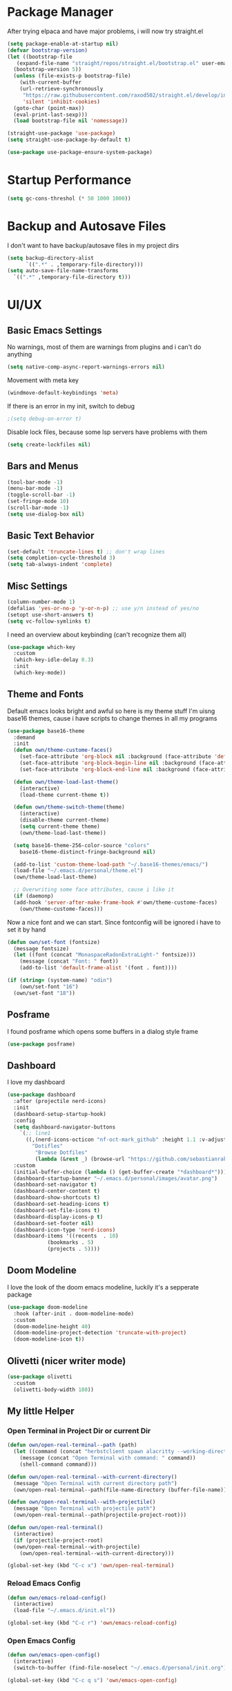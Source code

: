#+STARTUP: overview
* Package Manager
After trying elpaca and have major problems, i will now try straight.el

#+begin_src emacs-lisp
  (setq package-enable-at-startup nil)
  (defvar bootstrap-version)
  (let ((bootstrap-file
	 (expand-file-name "straight/repos/straight.el/bootstrap.el" user-emacs-directory))
	(bootstrap-version 5))
    (unless (file-exists-p bootstrap-file)
      (with-current-buffer
	  (url-retrieve-synchronously
	   "https://raw.githubusercontent.com/raxod502/straight.el/develop/install.el"
	   'silent 'inhibit-cookies)
	(goto-char (point-max))
	(eval-print-last-sexp)))
    (load bootstrap-file nil 'nomessage))

  (straight-use-package 'use-package)
  (setq straight-use-package-by-default t)

  (use-package use-package-ensure-system-package)
#+end_src

* Startup Performance
#+BEGIN_SRC emacs-lisp
  (setq gc-cons-threshol (* 50 1000 1000))
#+END_SRC

* Backup and Autosave Files
I don't want to have backup/autosave files in my project dirs
#+BEGIN_SRC emacs-lisp
  (setq backup-directory-alist
	    `((".*" . ,temporary-file-directory)))
  (setq auto-save-file-name-transforms
	`((".*" ,temporary-file-directory t)))
#+END_SRC

* UI/UX
** Basic Emacs Settings
No warnings, most of them are warnings from plugins and i can't do anything
#+BEGIN_SRC emacs-lisp
  (setq native-comp-async-report-warnings-errors nil)
#+END_SRC

Movement with meta key
#+BEGIN_SRC emacs-lisp
  (windmove-default-keybindings 'meta)
#+END_SRC

If there is an error in my init, switch to debug
#+BEGIN_SRC emacs-lisp
  ;(setq debug-on-error t)
#+END_SRC

Disable lock files, because some lsp servers have problems with them
#+BEGIN_SRC emacs-lisp
  (setq create-lockfiles nil)
#+END_SRC
** Bars and Menus
#+BEGIN_SRC emacs-lisp
  (tool-bar-mode -1)
  (menu-bar-mode -1)
  (toggle-scroll-bar -1)
  (set-fringe-mode 10) 
  (scroll-bar-mode -1)
  (setq use-dialog-box nil)
#+END_SRC
** Basic Text Behavior
#+BEGIN_SRC emacs-lisp
    (set-default 'truncate-lines t) ;; don't wrap lines
    (setq completion-cycle-threshold 3)
    (setq tab-always-indent 'complete)
#+END_SRC

** Misc Settings
#+BEGIN_SRC emacs-lisp
  (column-number-mode 1)
  (defalias 'yes-or-no-p 'y-or-n-p) ;; use y/n instead of yes/no
  (setopt use-short-answers t)
  (setq vc-follow-symlinks t)
#+END_SRC

I need an overview about keybinding (can't recognize them all)
#+BEGIN_SRC emacs-lisp
  (use-package which-key
    :custom
    (which-key-idle-delay 0.3)
    :init
    (which-key-mode))
#+END_SRC
** Theme and Fonts
Default emacs looks bright and awful so here is my theme stuff
I'm uisng base16 themes, cause i have scripts to change themes in all my programs

#+BEGIN_SRC emacs-lisp
  (use-package base16-theme
    :demand
    :init
    (defun own/theme-custome-faces()
      (set-face-attribute 'org-block nil :background (face-attribute 'default :background))
      (set-face-attribute 'org-block-begin-line nil :background (face-attribute 'default :background))
      (set-face-attribute 'org-block-end-line nil :background (face-attribute 'default :background)))

    (defun own/theme-load-last-theme()
      (interactive)
      (load-theme current-theme t))

    (defun own/theme-switch-theme(theme)
      (interactive)
      (disable-theme current-theme)
      (setq current-theme theme)
      (own/theme-load-last-theme))

    (setq base16-theme-256-color-source "colors"
	  base16-theme-distinct-fringe-background nil)

    (add-to-list 'custom-theme-load-path "~/.base16-themes/emacs/")
    (load-file "~/.emacs.d/personal/theme.el")
    (own/theme-load-last-theme)

    ;; Overwriting some face attributes, cause i like it
    (if (daemonp)
	(add-hook 'server-after-make-frame-hook #'own/theme-custome-faces)
      (own/theme-custome-faces)))

#+END_SRC

Now a nice font and we can start. Since fontconfig will be ignored i have to set it by hand
#+BEGIN_SRC emacs-lisp
  (defun own/set-font (fontsize)
    (message fontsize)
    (let ((font (concat "MonaspaceRadonExtraLight-" fontsize)))
      (message (concat "Font: " font))
      (add-to-list 'default-frame-alist '(font . font))))

  (if (string= (system-name) "odin")
      (own/set-font "16")
    (own/set-font "18"))
#+END_SRC
** Posframe
I found posframe which opens some buffers in a dialog style frame
#+BEGIN_SRC emacs-lisp
  (use-package posframe)
#+END_SRC
** Dashboard
I love my dashboard
#+BEGIN_SRC emacs-lisp
  (use-package dashboard
    :after (projectile nerd-icons)
    :init
    (dashboard-setup-startup-hook)
    :config
    (setq dashboard-navigator-buttons
	  `(;; line1
	    ((,(nerd-icons-octicon "nf-oct-mark_github" :height 1.1 :v-adjust 0.0)
	      "Dotifles"
	       "Browse Dotfiles"
	       (lambda (&rest _) (browse-url "https://github.com/sebastianrakel/dotfiles.git"))))))
    :custom
    (initial-buffer-choice (lambda () (get-buffer-create "*dashboard*")))
    (dashboard-startup-banner "~/.emacs.d/personal/images/avatar.png")
    (dashboard-set-navigator t)
    (dashboard-center-content t)
    (dashboard-show-shortcuts t)
    (dashboard-set-heading-icons t)
    (dashboard-set-file-icons t)
    (dashboard-display-icons-p t)
    (dashboard-set-footer nil)
    (dashboard-icon-type 'nerd-icons)
    (dashboard-items '((recents  . 10)
		       (bookmarks . 5)
		       (projects . 5))))
#+END_SRC
** Doom Modeline
I love the look of the doom emacs modeline, luckily it's a sepperate package
#+BEGIN_SRC emacs-lisp
  (use-package doom-modeline
    :hook (after-init . doom-modeline-mode)
    :custom
    (doom-modeline-height 40)
    (doom-modeline-project-detection 'truncate-with-project)
    (doom-modeline-icon t))
#+END_SRC
** Olivetti (nicer writer mode)
#+BEGIN_SRC emacs-lisp
  (use-package olivetti
    :custom
    (olivetti-body-width 180))
#+END_SRC
** My little Helper
*** Open Terminal in Project Dir or current Dir
#+BEGIN_SRC emacs-lisp
  (defun own/open-real-terminal--path (path)
    (let ((command (concat "herbstclient spawn alacritty --working-directory " path)))
      (message (concat "Open Terminal with command: " command))
      (shell-command command)))

  (defun own/open-real-terminal--with-current-directory()
    (message "Open Terminal with current directory path")
    (own/open-real-terminal--path(file-name-directory (buffer-file-name))))

  (defun own/open-real-terminal--with-projectile()
    (message "Open Terminal with projectile path")
    (own/open-real-terminal--path(projectile-project-root)))

  (defun own/open-real-terminal()
    (interactive)
    (if (projectile-project-root)
	(own/open-real-terminal--with-projectile)
      (own/open-real-terminal--with-current-directory)))

  (global-set-key (kbd "C-c x") 'own/open-real-terminal)
#+END_SRC

*** Reload Emacs Config
#+BEGIN_SRC emacs-lisp
  (defun own/emacs-reload-config()
    (interactive)
    (load-file "~/.emacs.d/init.el"))

  (global-set-key (kbd "C-c r") 'own/emacs-reload-config)
#+END_SRC
*** Open Emacs Config
#+BEGIN_SRC emacs-lisp
  (defun own/emacs-open-config()
    (interactive)
    (switch-to-buffer (find-file-noselect "~/.emacs.d/personal/init.org")))

  (global-set-key (kbd "C-c q s") 'own/emacs-open-config)
#+END_SRC
* Completion
#+BEGIN_SRC emacs-lisp
  (use-package vertico
    :init
    (vertico-mode))

  (use-package vertico-posframe
    :after vertico)

  (use-package corfu
    :init
    (global-corfu-mode 1)
    :config
    (setq corfu-auto t
	  corfu-quit-no-match 'separator)
    (setq completion-cycle-threshold 3))

  (use-package kind-icon
    :after corfu
    :custom
    (kind-icon-use-icons t)
    (kind-icon-default-face 'corfu-default) ; Have background color be the same as `corfu' face background
    (kind-icon-blend-background nil)  ; Use midpoint color between foreground and background colors ("blended")?
    (kind-icon-blend-frac 0.08) ; Change cache dir
    :config
    (add-to-list 'corfu-margin-formatters #'kind-icon-margin-formatter))


  (use-package marginalia)

  (use-package consult
    :bind
    (("C-s" . consult-line)
     ("C-c s" . consult-ripgrep)
     ("C-c b" . consult-buffer)
     ("C-c t t" . consult-org-agenda))
    :bind
    (:map org-mode-map
	   ("C-c j" . consult-org-heading)))

  (use-package orderless
    :custom
    (completion-styles '(orderless basic))
    (completion-category-overrides '((file (styles basic partial-completion))))
    :config
    (setq completion-category-overrides '((eglot (styles orderless)))))
#+END_SRC
** Cape/Capf
I'm using cape for completion-at-point, i have to define my own function cause eglot is overwriting others.
#+BEGIN_SRC emacs-lisp
  (use-package cape
    :init
    (add-to-list 'completion-at-point-functions #'cape-dabbrev)
    (add-to-list 'completion-at-point-functions #'cape-file)
    (add-to-list 'completion-at-point-functions #'cape-elisp-block)
    :config
    (defun own/eglot-capf ()
      (setq-local completion-at-point-functions
		  (list (cape-super-capf
			 #'eglot-completion-at-point
			 #'yasnippet-capf))))

    (add-hook 'eglot-managed-mode-hook #'own/eglot-capf))

  (use-package yasnippet-capf
    :after cape
    :config
    (add-to-list 'completion-at-point-functions #'yasnippet-capf))
#+END_SRC

* Project Stuff
I love projectile it's fast jumping in projects and project files is awesome,
i don't know if there is something better
#+BEGIN_SRC emacs-lisp
  (use-package projectile
    :bind
    (("C-c p" . 'projectile-command-map))
    :custom
    (projectile-indexing-method 'hybrid)
    :config
    (add-to-list 'projectile-globally-ignored-directories "node_modules")
    (projectile-mode 1))
#+END_SRC
* Programming/File Specific
** Common Stuff (things every programming thing needs)
*** ProgMode/ConfMode
#+BEGIN_SRC emacs-lisp
  (add-hook 'prog-mode-hook #'display-line-numbers-mode)
  (add-hook 'conf-mode-hook #'display-line-numbers-mode)
#+END_SRC
*** YASnippet
#+begin_src emacs-lisp
  (use-package yasnippet
    :init
    (yas-global-mode 1)
    :config
    (advice-add 'yas--modes-to-activate :around
		(defun yas--get-snippet-tables@tree-sitter (orig-fn &optional mode)
		  (funcall orig-fn
			   (or (car (rassq (or mode major-mode) major-mode-remap-alist))
			       mode)))))
#+end_src
*** Parentheses
For coloring parentheses i use rainbow-delimiters, so every pair of parenses have it's own color
#+BEGIN_SRC emacs-lisp
  (use-package rainbow-delimiters
    :hook (prog-mode . rainbow-delimiters-mode))

  (use-package smartparens
    :config
    (smartparens-global-mode t)
    (sp-local-pair 'emacs-lisp-mode "'" nil :actions nil))
#+END_SRC
I want vertical lines to show which block i'm currently editing
#+BEGIN_SRC emacs-lisp
  (use-package highlight-indent-guides
    :hook
    ((prog-mode-hook . highlight-indent-guides-mode))
    :config
    (setq highlight-indent-guides-method 'character
	  highlight-indent-guides-responsive 'top))
#+END_SRC
*** Git Stuff -- mostly magit cause it's love
#+BEGIN_SRC emacs-lisp
  (use-package forge
    :if (require 'magit)
    :custom
    (auth-sources '("~/.authinfo.gpg")))

#+END_SRC
*** Editorconfig
#+BEGIN_SRC emacs-lisp
  (use-package editorconfig
    :init
    (editorconfig-mode 1))
#+END_SRC
*** Flyspell/Flycheck
#+BEGIN_SRC emacs-lisp
    (use-package flycheck
      :hook
      ((emacs-lisp-mode . own/flycheck-set-load-path)
       (after-init . global-flycheck-mode))
      :bind
      (("C-c e l" . 'flycheck-error-list)
       ("C-c e n" . 'flycheck-next-error))
      :config
      (defun own/flycheck-set-load-path()
	(setq flycheck-emacs-lisp-load-path 'inherit)))
#+END_SRC
#+BEGIN_SRC emacs-lisp
  (use-package flyspell
    :if (executable-find "ispell")
    :hook ((text-mode . flyspell-mode)
	   (prog-mode . flyspell-prog-mode)))
#+END_SRC
** LSP Stuff
After eglot is built-in in emacs, we will use eglot
#+BEGIN_SRC emacs-lisp
  (require 'eglot)
  (setq eglot-confirm-server-initiated-edits nil
	eglot-events-buffer-size 0
	eglot-sync-connect nil
	eglot-connect-timeout nil
	eglot-autoshutdown t
	eglot-events-buffer-size 0
	eglot-ignored-server-capabilities '(:documentHighlightProvider))

  (advice-add 'eglot-completion-at-point :around #'cape-wrap-buster)
  
  (define-key eglot-mode-map (kbd "C-c c r") #'eglot-find-implementation)
  (define-key eglot-mode-map (kbd "C-c c d") #'xref-find-definitions)
  (define-key eglot-mode-map (kbd "C-c c f") #'eglot-format-buffer)
  (define-key eglot-mode-map (kbd "C-c c R") #'eglot-rename)
  (define-key eglot-mode-map (kbd "C-M-l") #'eglot-format-buffer)
  (define-key eglot-mode-map (kbd "M-<return>") #'eglot-code-actions)
#+END_SRC

Treesit is also now part of emacs and we will use it too
#+BEGIN_SRC emacs-lisp
  (defun own/treesit-install-langs()
    (interactive)
    (mapc #'treesit-install-language-grammar (mapcar #'car treesit-language-source-alist)))

  (setq treesit-language-source-alist
	'((bash "https://github.com/tree-sitter/tree-sitter-bash")
	  (cmake "https://github.com/uyha/tree-sitter-cmake")
	  (css "https://github.com/tree-sitter/tree-sitter-css")
	  (elisp "https://github.com/Wilfred/tree-sitter-elisp")
	  (go "https://github.com/tree-sitter/tree-sitter-go")
	  (gomod "https://github.com/camdencheek/tree-sitter-go-mod")
	  (html "https://github.com/tree-sitter/tree-sitter-html")
	  (javascript "https://github.com/tree-sitter/tree-sitter-javascript" "master" "src")
	  (json "https://github.com/tree-sitter/tree-sitter-json")
	  (make "https://github.com/alemuller/tree-sitter-make")
	  (markdown "https://github.com/ikatyang/tree-sitter-markdown")
	  (python "https://github.com/tree-sitter/tree-sitter-python")
	  (toml "https://github.com/tree-sitter/tree-sitter-toml")
	  (tsx "https://github.com/tree-sitter/tree-sitter-typescript" "master" "tsx/src")
	  (typescript "https://github.com/tree-sitter/tree-sitter-typescript" "master" "typescript/src")))

  (setq major-mode-remap-alist
   '((bash-mode . bash-ts-mode)
     (js2-mode . js-ts-mode)
     (typescript-mode . typescript-ts-mode)
     (json-mode . json-ts-mode)
     (css-mode . css-ts-mode)
     (python-mode . python-ts-mode)
     (go-mode . go-ts-mode)))

  (global-set-key (kbd "C-c t i") 'own/treesit-install-langs)
#+END_SRC
** Org
#+begin_src emacs-lisp
  (use-package org-modern
    :after org
    :config
    (setq org-hide-emphasis-markers t
	  org-pretty-entities t
	  org-auto-align-tags nil
	  org-tags-column 0
	  org-insert-heading-respect-content t)
    (add-hook 'org-mode-hook #'org-modern-mode))

  (setq org-agenda-files (list "~/.todos"))
#+end_src
** YAML
#+BEGIN_SRC emacs-lisp
  (use-package yaml-mode)
#+END_SRC
** Golang
#+BEGIN_SRC emacs-lisp
  (use-package go-mode
    :if (and (require 'treesit)
	     (treesit-available-p))
    :hook
    ((go-ts-mode . eglot-ensure)
     (go-ts-mode . own/eglot-format-buffer-on-save))
    :custom
    (go-ts-mode-hook go-mode-hook)
    :init
    (defun own/eglot-format-buffer-on-save ()
      (add-hook 'before-save-hook #'eglot-format-buffer -10 t))
    (defun own/eglot-organize-imports ()
      (interactive)
      (with-demoted-errors (eglot-code-actions nil nil "source.organizeImports" t))))
#+END_SRC
** Docker
#+BEGIN_SRC emacs-lisp
  (use-package docker)
  (use-package dockerfile-mode)
#+END_SRC
** Nix
#+BEGIN_SRC emacs-lisp
  (use-package nix-mode)
#+END_SRC
** Hashicorp Stuff (Terraform, Nomad, etc)
#+BEGIN_SRC emacs-lisp
  (use-package hcl-mode)
  (use-package terraform-mode
    :mode ("\\.tf\\'" . terraform-mode)
    :hook (terraform-mode . eglot-ensure))
#+END_SRC
** Typescript (mainly Vue)
#+BEGIN_SRC emacs-lisp
  (use-package typescript-mode)
  (use-package web-mode
    :if (and (require 'treesit)
	     (require 'eglot))
    :custom
    (web-mode-markup-indent-offset 2)
    (web-mode-css-indent-offset 2)
    (web-mode-auto-close-style 2)
    (web-mode-enable-auto-closing t)
    :config
    (define-derived-mode vue-mode web-mode "Vue")
    (add-to-list 'auto-mode-alist '("\\.vue\\'" . vue-mode))

    (defun vue-eglot-init-options ()
      (let ((tsdk-path (expand-file-name
			"lib"
			(shell-command-to-string "npm list --global --parseable typescript | head -n1 | tr -d \"\n\""))))
	`(:typescript (:tsdk ,tsdk-path
			     :languageFeatures (:completion
						(:defaultTagNameCase "both"
								     :defaultAttrNameCase "kebabCase"
								     :getDocumentNameCasesRequest nil
								     :getDocumentSelectionRequest nil)
						:diagnostics
						(:getDocumentVersionRequest nil))
			     :documentFeatures (:documentFormatting
						(:defaultPrintWidth 100
								    :getDocumentPrintWidthRequest nil)
						:documentSymbol t
						:documentColor t)))))

    (add-to-list 'eglot-server-programs
		 `(vue-mode . ("vue-language-server" "--stdio" :initializationOptions ,(vue-eglot-init-options))))
    (add-hook 'vue-mode-hook 'eglot-ensure))
#+END_SRC
** Puppet
#+BEGIN_SRC emacs-lisp
  (use-package puppet-mode)
#+END_SRC
** Platformio
#+BEGIN_SRC emacs-lisp
  (use-package platformio-mode)
#+END_SRC
** OpenSCAD
#+BEGIN_SRC emacs-lisp
  (use-package scad-mode
    :config
    (add-to-list 'eglot-server-programs
		 '(scad-mode . ("openscad-lsp" "--stdio")))
    (add-hook 'scad-mode-hook 'eglot-ensure))
#+END_SRC
